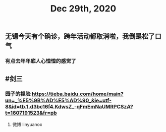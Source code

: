 #+TITLE: Dec 29th, 2020

** 无锡今天有个确诊，跨年活动都取消啦，我倒是松了口气
*** 有点去年年底人心惶惶的感觉了
** #剑三
*** 园子的捏脸 https://tieba.baidu.com/home/main?un=_%E5%9B%AD%E5%AD%90_&ie=utf-8&id=tb.1.d3bc16f4.KdwsZ_-qFmEmNaUMRPCSzA?t=1607191523&fr=pb
**** 微博 linyuanoo
